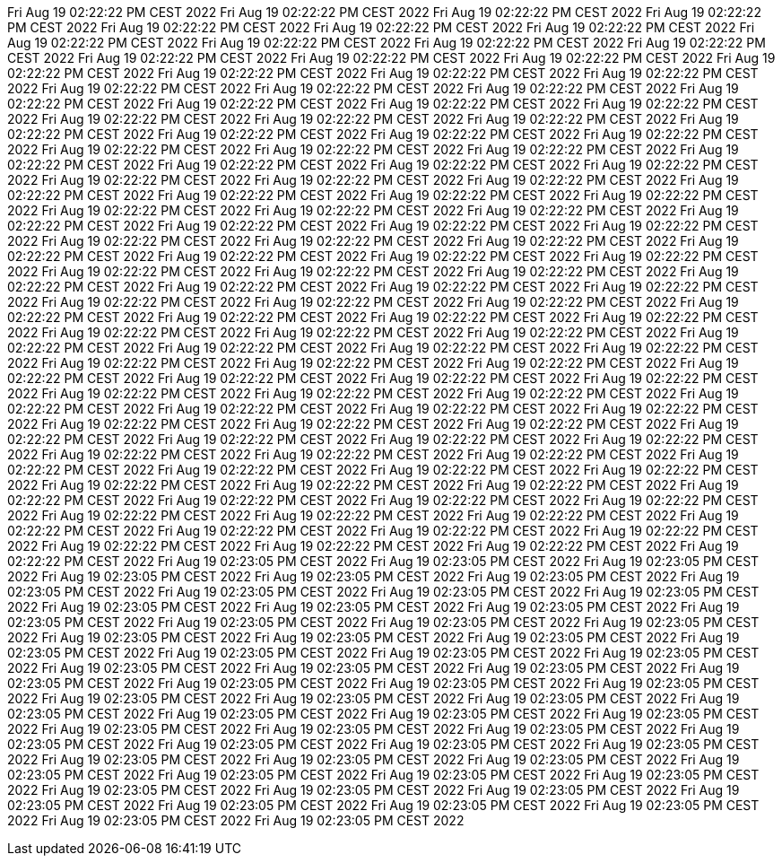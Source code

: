 Fri Aug 19 02:22:22 PM CEST 2022
Fri Aug 19 02:22:22 PM CEST 2022
Fri Aug 19 02:22:22 PM CEST 2022
Fri Aug 19 02:22:22 PM CEST 2022
Fri Aug 19 02:22:22 PM CEST 2022
Fri Aug 19 02:22:22 PM CEST 2022
Fri Aug 19 02:22:22 PM CEST 2022
Fri Aug 19 02:22:22 PM CEST 2022
Fri Aug 19 02:22:22 PM CEST 2022
Fri Aug 19 02:22:22 PM CEST 2022
Fri Aug 19 02:22:22 PM CEST 2022
Fri Aug 19 02:22:22 PM CEST 2022
Fri Aug 19 02:22:22 PM CEST 2022
Fri Aug 19 02:22:22 PM CEST 2022
Fri Aug 19 02:22:22 PM CEST 2022
Fri Aug 19 02:22:22 PM CEST 2022
Fri Aug 19 02:22:22 PM CEST 2022
Fri Aug 19 02:22:22 PM CEST 2022
Fri Aug 19 02:22:22 PM CEST 2022
Fri Aug 19 02:22:22 PM CEST 2022
Fri Aug 19 02:22:22 PM CEST 2022
Fri Aug 19 02:22:22 PM CEST 2022
Fri Aug 19 02:22:22 PM CEST 2022
Fri Aug 19 02:22:22 PM CEST 2022
Fri Aug 19 02:22:22 PM CEST 2022
Fri Aug 19 02:22:22 PM CEST 2022
Fri Aug 19 02:22:22 PM CEST 2022
Fri Aug 19 02:22:22 PM CEST 2022
Fri Aug 19 02:22:22 PM CEST 2022
Fri Aug 19 02:22:22 PM CEST 2022
Fri Aug 19 02:22:22 PM CEST 2022
Fri Aug 19 02:22:22 PM CEST 2022
Fri Aug 19 02:22:22 PM CEST 2022
Fri Aug 19 02:22:22 PM CEST 2022
Fri Aug 19 02:22:22 PM CEST 2022
Fri Aug 19 02:22:22 PM CEST 2022
Fri Aug 19 02:22:22 PM CEST 2022
Fri Aug 19 02:22:22 PM CEST 2022
Fri Aug 19 02:22:22 PM CEST 2022
Fri Aug 19 02:22:22 PM CEST 2022
Fri Aug 19 02:22:22 PM CEST 2022
Fri Aug 19 02:22:22 PM CEST 2022
Fri Aug 19 02:22:22 PM CEST 2022
Fri Aug 19 02:22:22 PM CEST 2022
Fri Aug 19 02:22:22 PM CEST 2022
Fri Aug 19 02:22:22 PM CEST 2022
Fri Aug 19 02:22:22 PM CEST 2022
Fri Aug 19 02:22:22 PM CEST 2022
Fri Aug 19 02:22:22 PM CEST 2022
Fri Aug 19 02:22:22 PM CEST 2022
Fri Aug 19 02:22:22 PM CEST 2022
Fri Aug 19 02:22:22 PM CEST 2022
Fri Aug 19 02:22:22 PM CEST 2022
Fri Aug 19 02:22:22 PM CEST 2022
Fri Aug 19 02:22:22 PM CEST 2022
Fri Aug 19 02:22:22 PM CEST 2022
Fri Aug 19 02:22:22 PM CEST 2022
Fri Aug 19 02:22:22 PM CEST 2022
Fri Aug 19 02:22:22 PM CEST 2022
Fri Aug 19 02:22:22 PM CEST 2022
Fri Aug 19 02:22:22 PM CEST 2022
Fri Aug 19 02:22:22 PM CEST 2022
Fri Aug 19 02:22:22 PM CEST 2022
Fri Aug 19 02:22:22 PM CEST 2022
Fri Aug 19 02:22:22 PM CEST 2022
Fri Aug 19 02:22:22 PM CEST 2022
Fri Aug 19 02:22:22 PM CEST 2022
Fri Aug 19 02:22:22 PM CEST 2022
Fri Aug 19 02:22:22 PM CEST 2022
Fri Aug 19 02:22:22 PM CEST 2022
Fri Aug 19 02:22:22 PM CEST 2022
Fri Aug 19 02:22:22 PM CEST 2022
Fri Aug 19 02:22:22 PM CEST 2022
Fri Aug 19 02:22:22 PM CEST 2022
Fri Aug 19 02:22:22 PM CEST 2022
Fri Aug 19 02:22:22 PM CEST 2022
Fri Aug 19 02:22:22 PM CEST 2022
Fri Aug 19 02:22:22 PM CEST 2022
Fri Aug 19 02:22:22 PM CEST 2022
Fri Aug 19 02:22:22 PM CEST 2022
Fri Aug 19 02:22:22 PM CEST 2022
Fri Aug 19 02:22:22 PM CEST 2022
Fri Aug 19 02:22:22 PM CEST 2022
Fri Aug 19 02:22:22 PM CEST 2022
Fri Aug 19 02:22:22 PM CEST 2022
Fri Aug 19 02:22:22 PM CEST 2022
Fri Aug 19 02:22:22 PM CEST 2022
Fri Aug 19 02:22:22 PM CEST 2022
Fri Aug 19 02:22:22 PM CEST 2022
Fri Aug 19 02:22:22 PM CEST 2022
Fri Aug 19 02:22:22 PM CEST 2022
Fri Aug 19 02:22:22 PM CEST 2022
Fri Aug 19 02:22:22 PM CEST 2022
Fri Aug 19 02:22:22 PM CEST 2022
Fri Aug 19 02:22:22 PM CEST 2022
Fri Aug 19 02:22:22 PM CEST 2022
Fri Aug 19 02:22:22 PM CEST 2022
Fri Aug 19 02:22:22 PM CEST 2022
Fri Aug 19 02:22:22 PM CEST 2022
Fri Aug 19 02:22:22 PM CEST 2022
Fri Aug 19 02:22:22 PM CEST 2022
Fri Aug 19 02:22:22 PM CEST 2022
Fri Aug 19 02:22:22 PM CEST 2022
Fri Aug 19 02:22:22 PM CEST 2022
Fri Aug 19 02:22:22 PM CEST 2022
Fri Aug 19 02:22:22 PM CEST 2022
Fri Aug 19 02:22:22 PM CEST 2022
Fri Aug 19 02:22:22 PM CEST 2022
Fri Aug 19 02:22:22 PM CEST 2022
Fri Aug 19 02:22:22 PM CEST 2022
Fri Aug 19 02:22:22 PM CEST 2022
Fri Aug 19 02:22:22 PM CEST 2022
Fri Aug 19 02:22:22 PM CEST 2022
Fri Aug 19 02:22:22 PM CEST 2022
Fri Aug 19 02:22:22 PM CEST 2022
Fri Aug 19 02:22:22 PM CEST 2022
Fri Aug 19 02:22:22 PM CEST 2022
Fri Aug 19 02:22:22 PM CEST 2022
Fri Aug 19 02:22:22 PM CEST 2022
Fri Aug 19 02:22:22 PM CEST 2022
Fri Aug 19 02:22:22 PM CEST 2022
Fri Aug 19 02:22:22 PM CEST 2022
Fri Aug 19 02:22:22 PM CEST 2022
Fri Aug 19 02:22:22 PM CEST 2022
Fri Aug 19 02:22:22 PM CEST 2022
Fri Aug 19 02:22:22 PM CEST 2022
Fri Aug 19 02:22:22 PM CEST 2022
Fri Aug 19 02:23:05 PM CEST 2022
Fri Aug 19 02:23:05 PM CEST 2022
Fri Aug 19 02:23:05 PM CEST 2022
Fri Aug 19 02:23:05 PM CEST 2022
Fri Aug 19 02:23:05 PM CEST 2022
Fri Aug 19 02:23:05 PM CEST 2022
Fri Aug 19 02:23:05 PM CEST 2022
Fri Aug 19 02:23:05 PM CEST 2022
Fri Aug 19 02:23:05 PM CEST 2022
Fri Aug 19 02:23:05 PM CEST 2022
Fri Aug 19 02:23:05 PM CEST 2022
Fri Aug 19 02:23:05 PM CEST 2022
Fri Aug 19 02:23:05 PM CEST 2022
Fri Aug 19 02:23:05 PM CEST 2022
Fri Aug 19 02:23:05 PM CEST 2022
Fri Aug 19 02:23:05 PM CEST 2022
Fri Aug 19 02:23:05 PM CEST 2022
Fri Aug 19 02:23:05 PM CEST 2022
Fri Aug 19 02:23:05 PM CEST 2022
Fri Aug 19 02:23:05 PM CEST 2022
Fri Aug 19 02:23:05 PM CEST 2022
Fri Aug 19 02:23:05 PM CEST 2022
Fri Aug 19 02:23:05 PM CEST 2022
Fri Aug 19 02:23:05 PM CEST 2022
Fri Aug 19 02:23:05 PM CEST 2022
Fri Aug 19 02:23:05 PM CEST 2022
Fri Aug 19 02:23:05 PM CEST 2022
Fri Aug 19 02:23:05 PM CEST 2022
Fri Aug 19 02:23:05 PM CEST 2022
Fri Aug 19 02:23:05 PM CEST 2022
Fri Aug 19 02:23:05 PM CEST 2022
Fri Aug 19 02:23:05 PM CEST 2022
Fri Aug 19 02:23:05 PM CEST 2022
Fri Aug 19 02:23:05 PM CEST 2022
Fri Aug 19 02:23:05 PM CEST 2022
Fri Aug 19 02:23:05 PM CEST 2022
Fri Aug 19 02:23:05 PM CEST 2022
Fri Aug 19 02:23:05 PM CEST 2022
Fri Aug 19 02:23:05 PM CEST 2022
Fri Aug 19 02:23:05 PM CEST 2022
Fri Aug 19 02:23:05 PM CEST 2022
Fri Aug 19 02:23:05 PM CEST 2022
Fri Aug 19 02:23:05 PM CEST 2022
Fri Aug 19 02:23:05 PM CEST 2022
Fri Aug 19 02:23:05 PM CEST 2022
Fri Aug 19 02:23:05 PM CEST 2022
Fri Aug 19 02:23:05 PM CEST 2022
Fri Aug 19 02:23:05 PM CEST 2022
Fri Aug 19 02:23:05 PM CEST 2022
Fri Aug 19 02:23:05 PM CEST 2022
Fri Aug 19 02:23:05 PM CEST 2022
Fri Aug 19 02:23:05 PM CEST 2022
Fri Aug 19 02:23:05 PM CEST 2022
Fri Aug 19 02:23:05 PM CEST 2022
Fri Aug 19 02:23:05 PM CEST 2022
Fri Aug 19 02:23:05 PM CEST 2022
Fri Aug 19 02:23:05 PM CEST 2022
Fri Aug 19 02:23:05 PM CEST 2022
Fri Aug 19 02:23:05 PM CEST 2022
Fri Aug 19 02:23:05 PM CEST 2022
Fri Aug 19 02:23:05 PM CEST 2022
